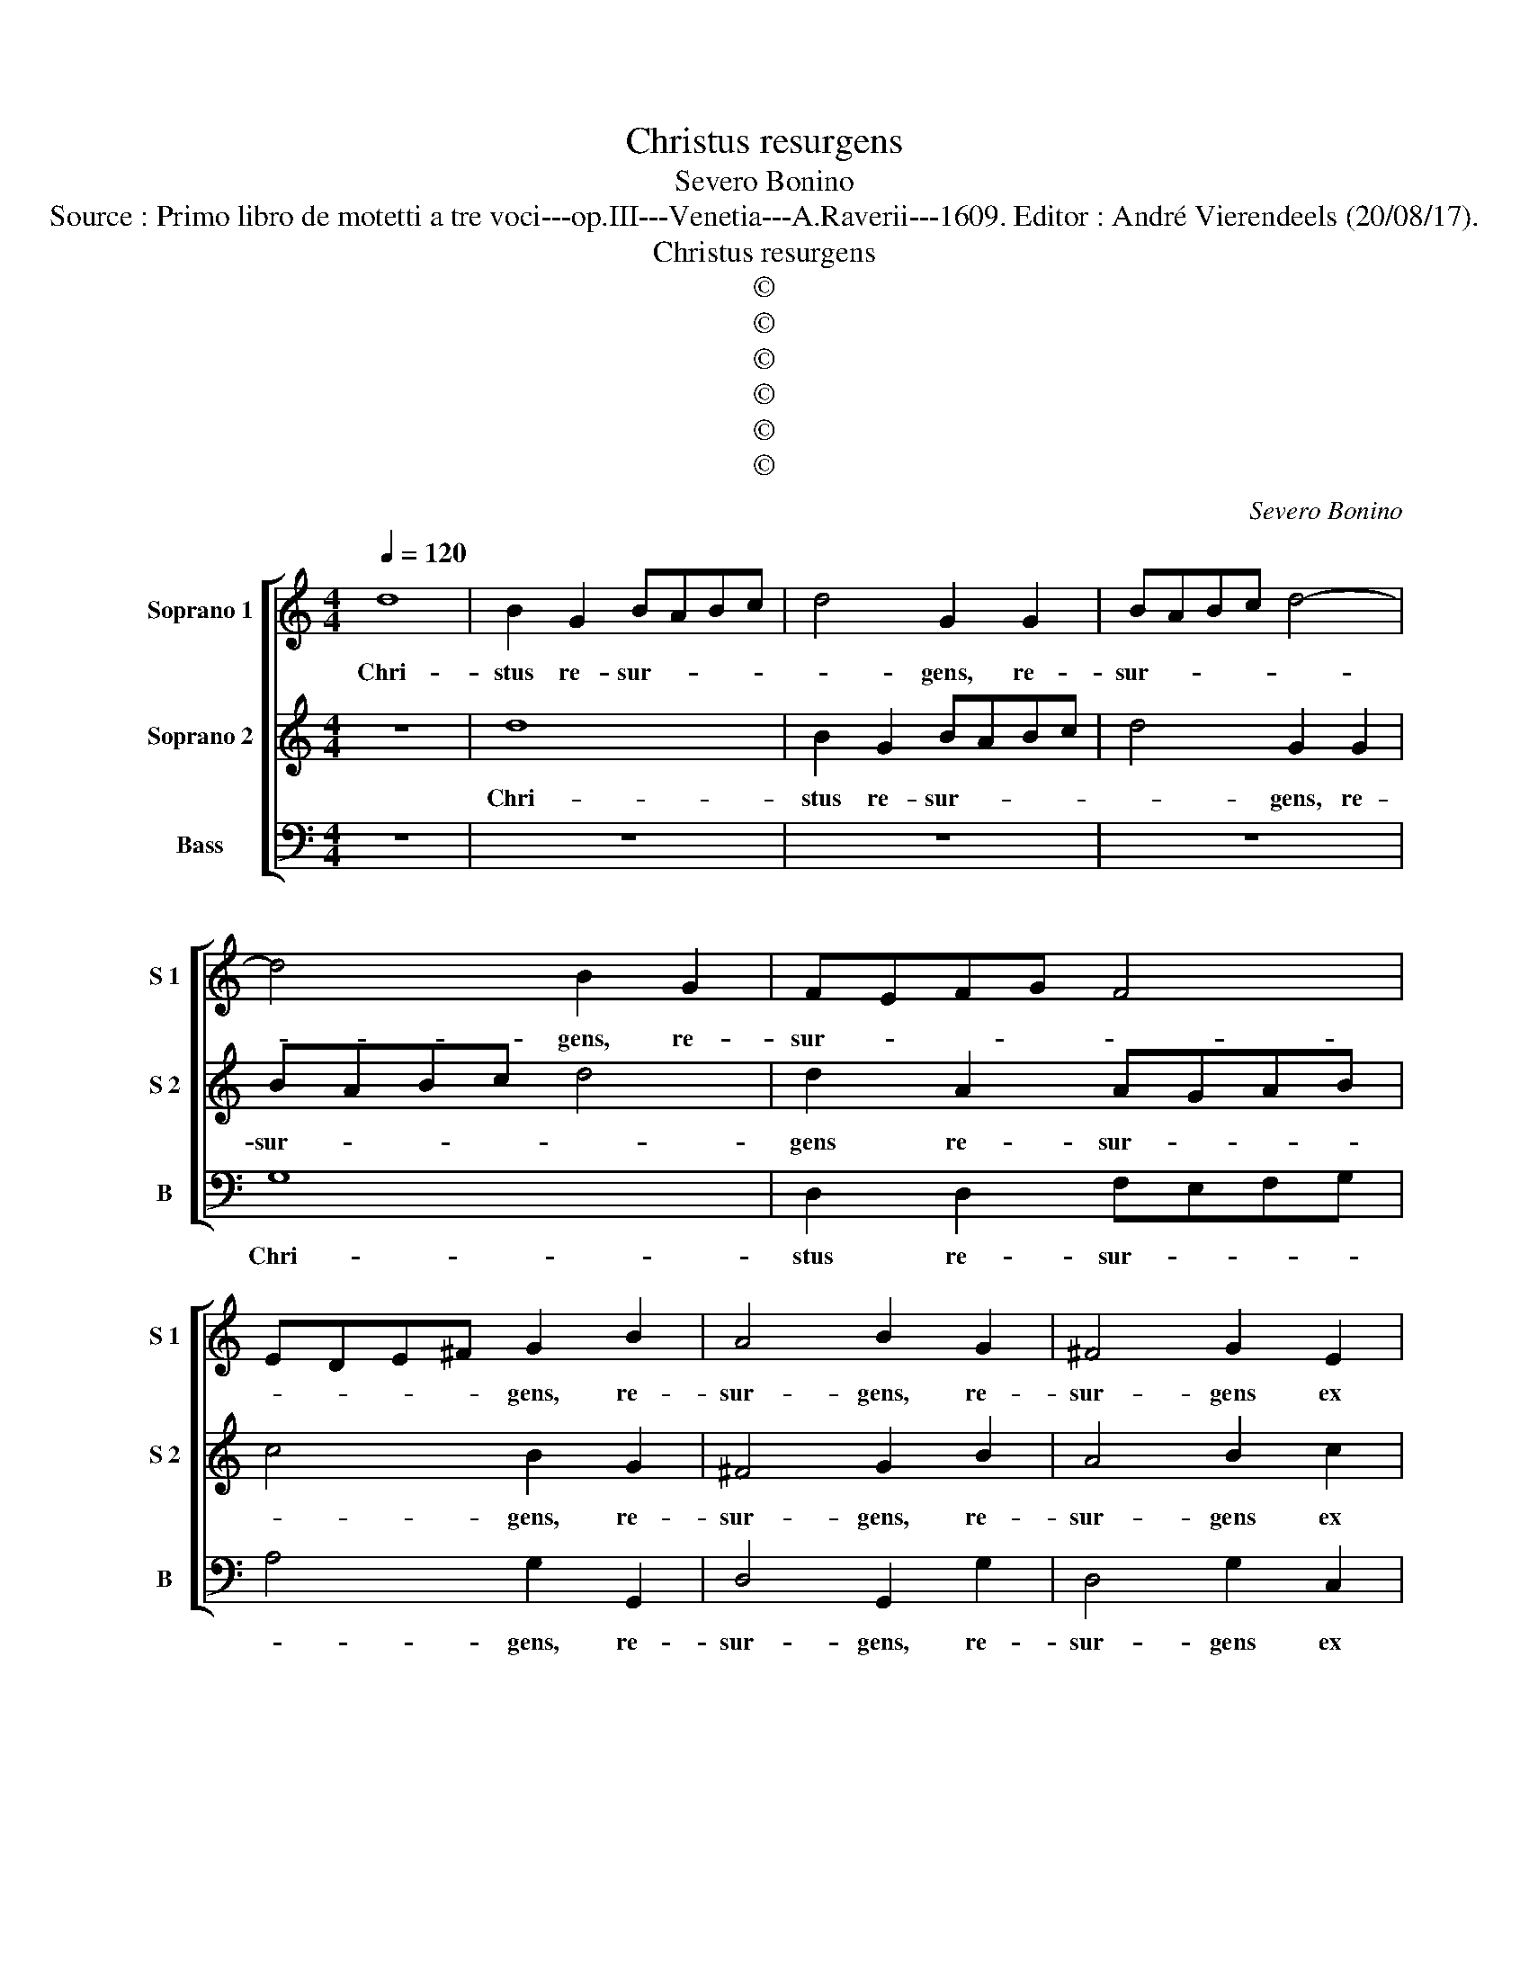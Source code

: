 X:1
T:Christus resurgens
T:Severo Bonino
T:Source : Primo libro de motetti a tre voci---op.III---Venetia---A.Raverii---1609. Editor : André Vierendeels (20/08/17).
T:Christus resurgens
T:©
T:©
T:©
T:©
T:©
T:©
C:Severo Bonino
Z:©
%%score [ 1 2 3 ]
L:1/8
Q:1/4=120
M:4/4
K:C
V:1 treble nm="Soprano 1" snm="S 1"
V:2 treble nm="Soprano 2" snm="S 2"
V:3 bass nm="Bass" snm="B"
V:1
 d8 | B2 G2 BABc | d4 G2 G2 | BABc d4- | d4 B2 G2 | FEFG F4 | EDE^F G2 B2 | A4 B2 G2 | ^F4 G2 E2 | %9
w: Chri-|stus re- sur- * * *|* gens, re-|sur- * * * *|* gens, re-|sur- * * * *|* * * * gens, re-|sur- gens, re-|sur- gens ex|
 E2 DC D2 D2 | E6 F2 | G4 e2 e2 | e3 d c2 cc | c3 B A4 | c2 c2 c3 B | A2 e2 d2 c2 | B2 d2 c2 B2 | %17
w: mor- * * * tu-|is, _|_ iam non|mo- ri- tur, iam non|mo- ri- tur,|iam non mo- ri-|tur. Al- le- lu-|ia, Al- le lu-|
 A2 c2 B2 A2 | G2 c2 A2 A2 | B8 | G8 | E4 E4- | E4 D4 | E4 B4 | c4 B4 | A8 | ^G2 B2 c3 B | %27
w: ia, Al- le- lu-|ia, Al- le- lu-|ia,|mors|il- li|_ ul-|tra, mors|il- li|ul-|tra non do- mi-|
 A2 ^G2 A4 | z2 B2 c3 B | A2 ^G2 A2 ^c2 | d2 d2 B2 B2 | ^c8 | z8 | z8 | z4 d4 | A8 | B8 | ^c4 d4- | %38
w: na- bi- tur,|non do- mi-|na- bi- tur, non|do- mi- na- bi-|tur,|||quod|e-|nim|mor- *|
 d4 ^c2 c2 | d4 B4 | A8 | B8 | z8 | z4 G4 | D6 D2 | E4 E2 E2 | G4 G4- | G4 ^F4 | G8 | E6 E2 | %50
w: * tu- us|est pec-|ca-|to,||quod|e- nim|mor- tu- us|est pec-|* ca-|to,|mor- tu-|
"^-natural" E4 F4 | D8 | F4 E4- | E2 E2 E4- | E4 F4 | E8 | G2 B2 B2 c2 | B4 d4 | c3 d e2 e2 | %59
w: us est|se-|mel, mor-|* tu- us|_ est|se-|mel quod au- tem|vi- vit,|vi- vit De- o,|
 c3 d e2 e2 | c3 A d2 d2 | B3 c d2 d2 | B2 c2 d4 | e2 c2 B2 A2 | G2 B2 A2 G2 | ^F2 A2 G2 F2 | %66
w: vi- vit De- o|vi- vit De- o,|vi- vit De- o,|vo- vit De|o. Al- le- lu-|ia, Al- le- lu-|ia, Al- le- lu-|
 E2 E2 ^F2 F2 | G6 e2 | d2 c2 B2 e2 | d2 c2 d2 e2 | d2 c2 B4 | e4 d4 | e8- | e8 | d8 |] %75
w: ia, Al- le- lu-|ia, Al-|le- lu- ia, Al-|le- lu- ia, Al-|le- lu- ia,|Al le-|lu-|ia.|_|
V:2
 z8 | d8 | B2 G2 BABc | d4 G2 G2 | BABc d4 | d2 A2 AGAB | c4 B2 G2 | ^F4 G2 B2 | A4 B2 c2 | A6 A2 | %10
w: |Chri-|stus re- sur- * * *|* gens, re-|sur- * * * *|gens re- sur- * * *|* gens, re-|sur- gens, re-|sur- gens ex|mor- tu-|
 G4 e2 e2 | e3 d c3 B/A/ | G4 e2 e2 | e3 d c3 B | A8 | z2 c2 B2 A2 | G2 B2 A2 G2 | ^F2 A2 G2 F2 | %18
w: is, iam non|mo- ri- tur, _ _|_ iam non|mo- ri- tur, _|_|Al- le- li-|ia, Al- le- lu-|ia, Al- le- lu-|
 E2 E2 ^F2 F2 | G8 | B8 | c4 B4 | A8 | ^G4 G4 | A4 E4 | E8 | E8 | z2 B2 c3 B | A2 ^G2 A4 | %29
w: ia, Al- le- lu-|ia,|mors|il- li|ul-|tra, mors|il- li|ul-|tra|non do- mi-|na- bi- tur,|
 z4 z2 E2 | ^F2 F2 ^G2 G2 | A8- | A8 | z8 | z8 | z8 | G8- | G4 D4 | E8 | ^F4 G4- | G4 ^F2 F2 | %41
w: non|do- mi- na- bi-|tur,|_||||quod|_ e-|nim|mor- *|* tu- us|
 G8- | G4 ^F2 E2 |"^-natural" D4 E2 F2 | G8- | G8 | d8 | c8 | B8 | c6 G2 | G4 A4 | F4 G4 | %52
w: est|_ _ _||||pec-|ca-|to,|mor- tu-|us est|se- *|
 A4 ^c4- | c2 ^c2 c4- | c4 d4 | G4 A4 | B2 d2 d2 e2 | d4 B4 | z4 c3 d | e2 e2 c3 d | e2 e2 B3 c | %61
w: mel, mor-|* tu- us|_ est|se- *|mel, quod au- tem|vi- vit,|vi- vit|De- o, vi- vit|De- o, vi- vit|
 d2 d2 B3 c | d2 c4 B2 | c2 e2 d2 c2 | B2 d2 c2 B2 | A2 c2 B2 A2 | G2 c2 A2 A2 | B2 e2 d2 c2 | %68
w: De- o, vi- vit|De- * *|o. Al- le- lu-|ia, Al- le- lu-|ia, Al- le lu-|ia, Al- le- lu-|ia, Al- le- lu-|
 B2 e2 d2 c2 | G2 A2 B2 c2 | G8 | G4 G4 | G2 C2 c4- | c4 B2 A2 | B8 |] %75
w: ia, Al- le- lu-|ia, al- le- lu-|ia,|Al- le-|lu- * *||ia.|
V:3
 z8 | z8 | z8 | z8 | G,8 | D,2 D,2 F,E,F,G, | A,4 G,2 G,,2 | D,4 G,,2 G,2 | D,4 G,2 C,2 | F,6 F,2 | %10
w: ||||Chri-|stus re- sur- * * *|* gens, re-|sur- gens, re-|sur- gens ex|mor- tu-|
 C,8- | C,4 C2 C2 | C3 B, A,4- | A,4 A,2 A,2 | A,3 G, F,4- | F,2 C,2 D,2 D,2 | E,2 B,,2 C,2 C,2 | %17
w: is,|_ iam non|mo- ri- tur,|_ iam non|mo- ri- tur,|_ Al- le- lu-|ia, Al- le- lu-|
 D,2 A,,2 B,,2 B,,2 | C,2 C,2 D,2 D,2 | G,,8- | G,,4 G,4 | A,4 G,4 | F,8 | E,4 E,4 | A,,4 ^G,,4 | %25
w: ia, Al- le- lu-|ia, Al- le- lu-|ia,|_ mors|il- li|ul-|tra, mors|il- li|
 A,,8 | E,2 E,2 A,3 G, |"^-natural" F,2 E,2 A,,4 | z2 E,2 A,3 G, | F,2 E,2 A,,2 A,,2 | %30
w: ul-|tra non do- mi-|na- bi- tur,|non do- mi-|na- bi- tur, non|
 D,2 D,2 E,2 E,2 | A,,4 A,4 | D,8 | E,8 | ^F,4 G,4- | G,4 ^F,2 F,2 |"^-natural" G,6 F,2 | E,4 F,4 | %38
w: do- mi- na- bi-|tur, quod|e-|nom|mor- *|* tu- us|est pec-|ca- *|
 A,8 | D,8- | D,4 D,4 | G,,8 | A,,8 | B,,4 C,4- | C,4 B,,2 B,,2 | C,8- | C,4 B,,4 | A,,8 | G,,8 | %49
w: |to,|_ quod|e-|nim|mor- *|* tu- us|est|_ pec-|ca-|to,|
 C,6 C,2 | C,4 A,,4 | _B,,8 | F,,4 A,,4- | A,,2 A,,2 A,,4- | A,,4 D,4 |"^-natural" C,8 | %56
w: mor- tu-|us est|se-|mel, mor-|* tu- us|_ est|se-|
 G,,2 G,,2 G,2 C,2 | G,4 G,4 | A,3 B, C2 C2 | A,3 B, C2 C2 | A,4 G,4 | G,8- | G,8 | %63
w: mel, quod au- tem|vi- vit,|vi- vit De- o,|vi- vit De- o,|vi- vit|De-||
 C,2 C,2 D,2 D,2 | E,2 B,,2 C,2 C,2 | D,2 A,,2 B,,2 B,,2 | C,2 C,2 D,2 D,2 | G,,8- | G,,4 z2 C,2 | %69
w: o, Al- le- lu-|ia, Al- le- lu-|ia, Al- le- lu-|ia, Al- le- lu-|ia,|_ Al-|
 B,,2 A,,2 G,,2 C,2 | B,,2 A,,2 G,,4 | C,4 B,,4 | C,8- | C,8 | G,,8 |] %75
w: le- lu- ia, Al-|le- lu- ia,|Al- le-|lu-||ia.|

